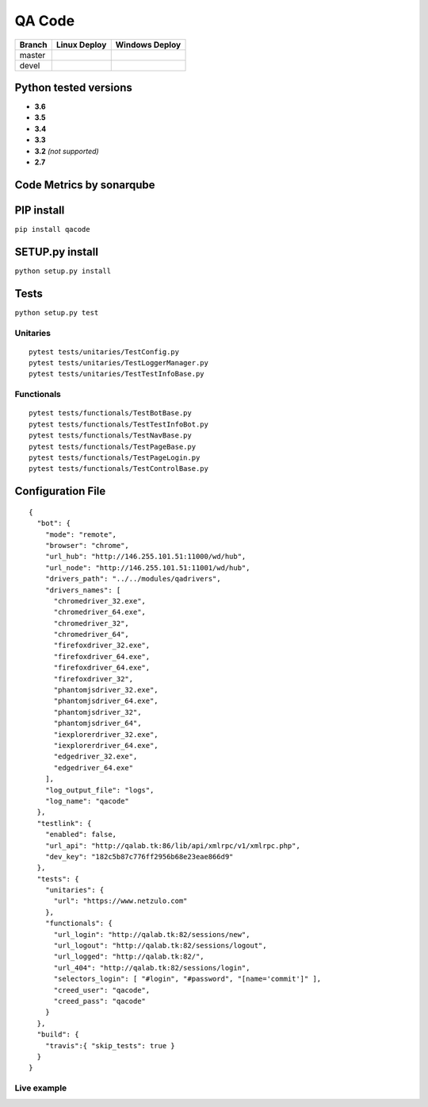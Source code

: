 QA Code
=======

.. image:: https://img.shields.io/github/downloads/netzulo/qacode/total.svg
  :alt: Downloads on Github
  :target: https://img.shields.io/github/downloads/netzulo/qacode/total.svg
.. image:: https://img.shields.io/pypi/dd/qacode.svg
  :alt: Downloads on Pypi
  :target: https://img.shields.io/pypi/dd/qacode.svg
.. image:: https://img.shields.io/github/release/netzulo/qcode.svg
  :alt: GitHub release
  :target: https://img.shields.io/github/release/netzulo/qcode.svg

+-----------------------+-------------------------------------------------------------------+------------------------------------------------------------------------------------------------+
| Branch                | Linux Deploy                                                      | Windows Deploy                                                                                 |
+=======================+===================================================================+================================================================================================+
|  master               | .. image:: https://travis-ci.org/netzulo/qacode.svg?branch=master | .. image:: https://ci.appveyor.com/api/projects/status/4a0tc5pis1bykt9x/branch/master?svg=true |
+-----------------------+-----------------------+-------------------------------------------+------------------------------------------------------------------------------------------------+
|  devel                | .. image:: https://travis-ci.org/netzulo/qacode.svg?branch=devel  | .. image:: https://ci.appveyor.com/api/projects/status/4a0tc5pis1bykt9x/branch/devel?svg=true  |
+-----------------------+-----------------------+-------------------------------------------+------------------------------------------------------------------------------------------------+


Python tested versions
----------------------

+  **3.6**
+  **3.5**
+  **3.4**
+  **3.3**
+ **3.2** *(not supported)*
+  **2.7**


Code Metrics by sonarqube
----------------------------

.. image:: http://qalab.tk:82/api/badges/gate?key=qacode
  :alt: Quality Gate
  :target: http://qalab.tk:82/api/badges/gate?key=qacode
.. image:: http://qalab.tk:82/api/badges/measure?key=qacode&metric=lines
  :alt: Lines
  :target: http://qalab.tk:82/api/badges/gate?key=qacode
.. image:: http://qalab.tk:82/api/badges/measure?key=qacode&metric=bugs
  :alt: Bugs
  :target: http://qalab.tk:82/api/badges/gate?key=qacode
.. image:: http://qalab.tk:82/api/badges/measure?key=qacode&metric=vulnerabilities
  :alt: Vulnerabilities
  :target: http://qalab.tk:82/api/badges/gate?key=qacode
.. image:: http://qalab.tk:82/api/badges/measure?key=qacode&metric=code_smells
  :alt: Code Smells
  :target: http://qalab.tk:82/api/badges/gate?key=qacode
.. image:: http://qalab.tk:82/api/badges/measure?key=qacode&metric=sqale_debt_ratio
  :alt: Debt ratio
  :target: http://qalab.tk:82/api/badges/gate?key=qacode
.. image:: http://qalab.tk:82/api/badges/measure?key=qacode&metric=comment_lines_density
  :alt: Comments
  :target: http://qalab.tk:82/api/badges/gate?key=qacode


PIP install
-----------

``pip install qacode``

SETUP.py install
----------------

``python setup.py install``

Tests
-----

``python setup.py test``

Unitaries
*********

::

    pytest tests/unitaries/TestConfig.py
    pytest tests/unitaries/TestLoggerManager.py
    pytest tests/unitaries/TestTestInfoBase.py


Functionals
***********

::
    
    pytest tests/functionals/TestBotBase.py
    pytest tests/functionals/TestTestInfoBot.py
    pytest tests/functionals/TestNavBase.py
    pytest tests/functionals/TestPageBase.py
    pytest tests/functionals/TestPageLogin.py
    pytest tests/functionals/TestControlBase.py


Configuration File
------------------

.. highlight:: json
.. code-block:: json
   :linenos:

::

    {
      "bot": {
        "mode": "remote",
        "browser": "chrome",
        "url_hub": "http://146.255.101.51:11000/wd/hub",
        "url_node": "http://146.255.101.51:11001/wd/hub",
        "drivers_path": "../../modules/qadrivers",
        "drivers_names": [
          "chromedriver_32.exe",
          "chromedriver_64.exe",
          "chromedriver_32",
          "chromedriver_64",
          "firefoxdriver_32.exe",
          "firefoxdriver_64.exe",
          "firefoxdriver_64.exe",
          "firefoxdriver_32",
          "phantomjsdriver_32.exe",
          "phantomjsdriver_64.exe",
          "phantomjsdriver_32",
          "phantomjsdriver_64",
          "iexplorerdriver_32.exe",
          "iexplorerdriver_64.exe",
          "edgedriver_32.exe",
          "edgedriver_64.exe"
        ],
        "log_output_file": "logs",
        "log_name": "qacode"
      },
      "testlink": {
        "enabled": false,
        "url_api": "http://qalab.tk:86/lib/api/xmlrpc/v1/xmlrpc.php",
        "dev_key": "182c5b87c776ff2956b68e23eae866d9"
      },
      "tests": {
        "unitaries": {
          "url": "https://www.netzulo.com"
        },
        "functionals": {
          "url_login": "http://qalab.tk:82/sessions/new",
          "url_logout": "http://qalab.tk:82/sessions/logout",
          "url_logged": "http://qalab.tk:82/",
          "url_404": "http://qalab.tk:82/sessions/login",
          "selectors_login": [ "#login", "#password", "[name='commit']" ],
          "creed_user": "qacode",
          "creed_pass": "qacode"
        }
      },
      "build": {
        "travis":{ "skip_tests": true }
      }
    }


Live example
************

.. image:: https://asciinema.org/a/phH5ISjGEfwXZUp648dvMOqox.png
  :target: https://asciinema.org/a/phH5ISjGEfwXZUp648dvMOqox
  :alt: asciicast



